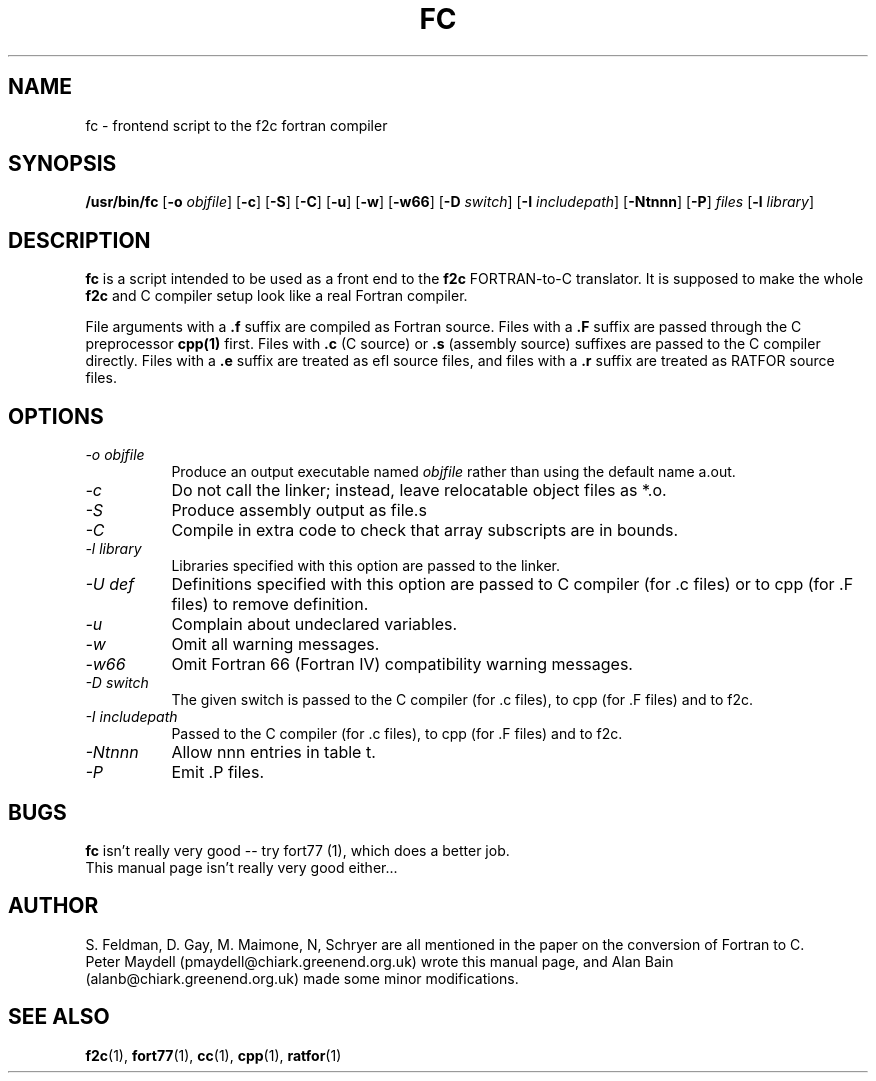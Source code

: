 '\" t
.\" Redistribution and use in source and binary forms of parts of or the
.\" whole original or derived work are permitted provided that the
.\" original work is properly attributed to the author. The name of the
.\" author may not be used to endorse or promote products derived from
.\" this software without specific prior written permission. This work
.\" is provided "as is" and without any express or implied warranties.
.\"
.\" Original version of this manpage: 
.\" Peter Maydell (pmaydell@chiark.greenend.org.uk), 03/1998
.\" Updated by Alan Bain (afrb2@cam.ac.uk), 15/05/1999
.\" added reference to -o in command specification
.\" and to -U in options
.\"
.TH FC 1 "May 1999"
.SH NAME
fc \- frontend script to the f2c fortran compiler
.SH SYNOPSIS
.B /usr/bin/fc 
.RB [ -o
.IR objfile ]
.RB [ -c ]
.RB [ -S ]
.RB [ -C ]
.RB [ -u ]
.RB [ -w ]
.RB [ -w66 ]
.RB [ -D
.IR switch ]
.RB [ -I
.IR includepath ]
.RB [ -Ntnnn ]
.RB [ -P ]
.I files
.RB [ -l
.IR library ]
.SH DESCRIPTION
.LP
.B fc 
is a script intended to be used as a front end to the 
.B f2c
FORTRAN-to-C translator. It is supposed to make the whole 
.B f2c 
and C compiler setup look like a real Fortran compiler.

File arguments with a 
.B .f 
suffix are compiled as Fortran source.
Files with a 
.B .F 
suffix are passed through the C preprocessor
.B cpp(1)
first. Files with 
.B .c 
(C source) or 
.B .s 
(assembly source)
suffixes are passed to the C compiler directly.
Files with a 
.B .e 
suffix are treated as efl source files, and
files with a
.B .r
suffix are treated as RATFOR source files.

.SH OPTIONS
.TP 8
.I -o objfile
Produce an output executable named
.I objfile
rather than using the default name a.out.
.TP 8
.I -c
Do not call the linker; instead, leave relocatable object files
as *.o.
.TP 8
.I -S
Produce assembly output as file.s
.TP 8
.I -C
Compile in extra code to check that array subscripts are in bounds.
.TP 8
.I -l library
Libraries specified with this option are passed to the linker.
.TP 8
.I -U def
Definitions specified with this option are passed to C compiler (for .c files)
or to cpp (for .F files) to remove definition.
.TP 8
.I -u
Complain about undeclared variables.
.TP 8
.I -w
Omit all warning messages.
.TP 8
.I -w66
Omit Fortran 66 (Fortran IV) compatibility warning messages.
.TP 8
.I -D switch
The given switch is passed to the C compiler (for .c files), to cpp 
(for .F files) and to f2c.
.TP 8
.I -I includepath
Passed to the C compiler (for .c files), to cpp (for .F files)
and to f2c.
.TP 8
.I -Ntnnn
Allow nnn entries in table t.
.TP 8
.I -P
Emit .P files.
.SH BUGS
.B fc
isn't really very good -- try fort77 (1), which does a better job.
.br
This manual page isn't really very good either...
.SH AUTHOR
S. Feldman, D. Gay, M. Maimone, N, Schryer are all mentioned
in the paper on the conversion of Fortran to C.
.br
Peter Maydell (pmaydell@chiark.greenend.org.uk) wrote this manual page,
and Alan Bain (alanb@chiark.greenend.org.uk) made some minor
modifications.
.SH SEE ALSO
.BR f2c (1),
.BR fort77 (1),
.BR cc (1),
.BR cpp (1),
.BR ratfor (1)
